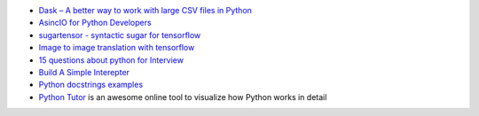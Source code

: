 .. title: Python Bookmarks
.. slug: python-bookmarks
.. date: 2016-12-26 11:47:54 UTC
.. tags: 
.. category: 
.. link: 
.. description: 
.. type: text
.. author: Illarion Khlestov


+ `Dask – A better way to work with large CSV files in Python <http://pythondata.com/dask-large-csv-python/>`__
+ `AsincIO for Python Developers <https://hackernoon.com/asyncio-for-the-working-python-developer-5c468e6e2e8e>`__
+ `sugartensor - syntactic sugar for tensorflow <https://github.com/buriburisuri/sugartensor>`__
+ `Image to image translation with tensorflow <https://github.com/yenchenlin/pix2pix-tensorflow>`__
+ `15 questions about python for Interview <https://www.codementor.io/python/tutorial/essential-python-interview-questions>`__
+ `Build A Simple Interepter <https://ruslanspivak.com/lsbasi-part1/>`__
+ `Python docstrings examples <http://sphinxcontrib-napoleon.readthedocs.io/en/latest/example_google.html>`__
+ `Python Tutor <http://www.pythontutor.com/>`__ is an awesome online tool to visualize how Python works in detail
